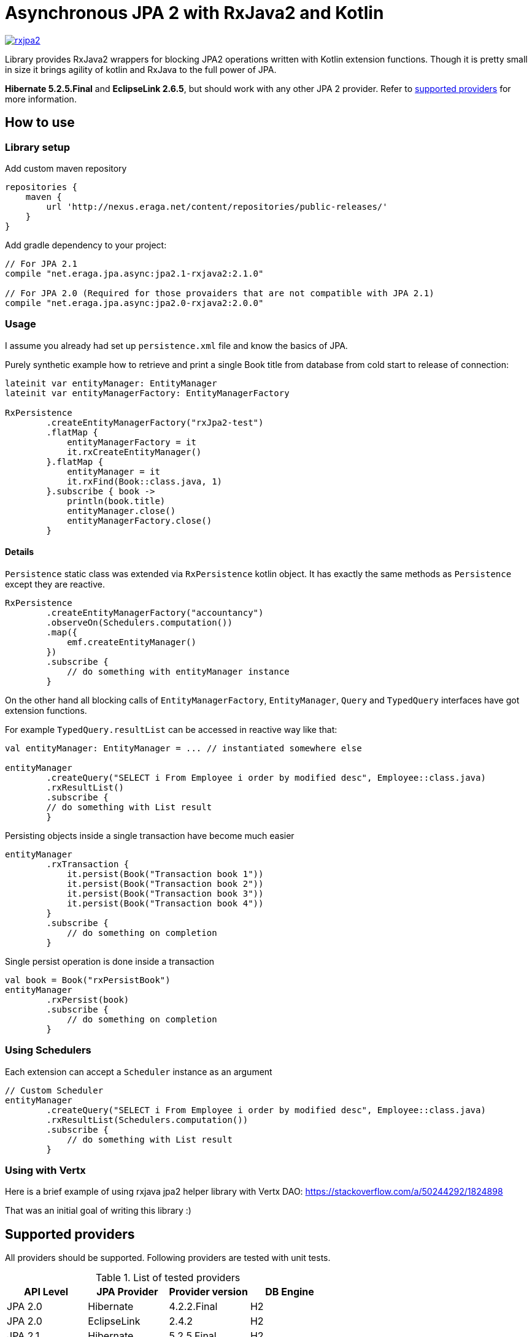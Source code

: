 = Asynchronous JPA 2 with RxJava2 and Kotlin

[link="https://travis-ci.org/eraga/rxjpa2"]
image::https://api.travis-ci.org/eraga/rxjpa2.svg?branch=master[]


Library provides RxJava2 wrappers for blocking JPA2 operations written with
 Kotlin extension functions. Though it is pretty small in size it brings agility of
 kotlin and RxJava to the full power of JPA.

**Hibernate 5.2.5.Final** and **EclipseLink 2.6.5**, but should work with any
other JPA 2 provider. Refer to <<supported-providers,supported providers>> for more information.

== How to use

=== Library setup

Add custom maven repository
```gradle
repositories {
    maven {
        url 'http://nexus.eraga.net/content/repositories/public-releases/'
    }
}
```

Add gradle dependency to your project:
```gradle
// For JPA 2.1
compile "net.eraga.jpa.async:jpa2.1-rxjava2:2.1.0"

// For JPA 2.0 (Required for those provaiders that are not compatible with JPA 2.1)
compile "net.eraga.jpa.async:jpa2.0-rxjava2:2.0.0"
```



=== Usage

I assume you already had set up `persistence.xml` file and know the basics of JPA.

Purely synthetic example how to retrieve and print a single Book title from database from cold start to release
of connection:
```kotlin
lateinit var entityManager: EntityManager
lateinit var entityManagerFactory: EntityManagerFactory

RxPersistence
        .createEntityManagerFactory("rxJpa2-test")
        .flatMap {
            entityManagerFactory = it
            it.rxCreateEntityManager()
        }.flatMap {
            entityManager = it
            it.rxFind(Book::class.java, 1)
        }.subscribe { book ->
            println(book.title)
            entityManager.close()
            entityManagerFactory.close()
        }
```

==== Details

`Persistence` static class was extended via `RxPersistence` kotlin object.
It has exactly the same methods as `Persistence` except they are reactive.


```kotlin
RxPersistence
        .createEntityManagerFactory("accountancy")
        .observeOn(Schedulers.computation())
        .map({
            emf.createEntityManager()
        })
        .subscribe {
            // do something with entityManager instance
        }
```

On the other hand all blocking calls of `EntityManagerFactory`, `EntityManager`, `Query` and `TypedQuery` interfaces
have got extension functions.


For example `TypedQuery.resultList` can be accessed in reactive way like that:
```kotlin
val entityManager: EntityManager = ... // instantiated somewhere else

entityManager
        .createQuery("SELECT i From Employee i order by modified desc", Employee::class.java)
        .rxResultList()
        .subscribe {
        // do something with List result
        }

```

Persisting objects inside a single transaction have become much easier
```kotlin
entityManager
        .rxTransaction {
            it.persist(Book("Transaction book 1"))
            it.persist(Book("Transaction book 2"))
            it.persist(Book("Transaction book 3"))
            it.persist(Book("Transaction book 4"))
        }
        .subscribe {
            // do something on completion
        }
```

Single persist operation is done inside a transaction
```kotlin
val book = Book("rxPersistBook")
entityManager
        .rxPersist(book)
        .subscribe {
            // do something on completion
        }
```


=== Using Schedulers

Each extension can accept a `Scheduler` instance as an argument
```kotlin
// Custom Scheduler
entityManager
        .createQuery("SELECT i From Employee i order by modified desc", Employee::class.java)
        .rxResultList(Schedulers.computation())
        .subscribe {
            // do something with List result
        }
```


=== Using with Vertx

Here is a brief example of using rxjava jpa2 helper library with Vertx DAO:
https://stackoverflow.com/a/50244292/1824898

That was an initial goal of writing this library :)

[#supported-providers]
== Supported providers

All providers should be supported. Following providers are tested with unit tests.

.List of tested providers
|===
| API Level | JPA Provider | Provider version | DB Engine

|JPA 2.0
|Hibernate
|4.2.2.Final
|H2

|JPA 2.0
|EclipseLink
|2.4.2
|H2

|JPA 2.1
|Hibernate
|5.2.5.Final
|H2

|JPA 2.1
|EclipseLink
|2.6.5
|H2

|JPA 2.1
|Kundera
|3.12
|neo4j

|JPA 2.1
|Kundera
|3.12
|HBase

|JPA 2.1
|Kundera
|3.12
|RDBMS
|===

WARNING: Kundera-RDBMS seems to be buggy, as it doesn't pass certain tests
while exactly same package of Hibernate (which it uses as a backend)
passes all the tests.


